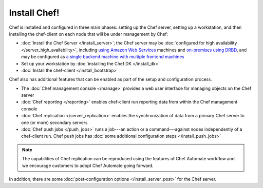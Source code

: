 =====================================================
Install Chef!
=====================================================

Chef is installed and configured in three main phases: setting up the Chef server, setting up a workstation, and then installing the chef-client on each node that will be under management by Chef:

* :doc:`Install the Chef Server </install_server>`; the Chef server may be :doc:`configured for high availability </server_high_availability>`, including `using Amazon Web Services <https://docs.chef.io/install_server_ha_aws.html>`_ machines and `on-premises using DRBD <https://docs.chef.io/install_server_ha_drbd.html>`_, and may be configured as `a single backend machine with multiple frontend machines <https://docs.chef.io/install_server_tiered.html>`_
* Set up your workstation by :doc:`installing the Chef DK </install_dk>`
* :doc:`Install the chef-client </install_bootstrap>`

Chef also has additional features that can be enabled as part of the setup and configuration process.

* The :doc:`Chef management console </manage>` provides a web user interface for managing objects on the Chef server
* :doc:`Chef reporting </reporting>` enables chef-client run reporting data from within the Chef management console
* :doc:`Chef replication </server_replication>` enables the synchronization of data from a primary Chef server to one (or more) secondary servers
* :doc:`Chef push jobs </push_jobs>` runs a job---an action or a command---against nodes independently of a chef-client run. Chef push jobs has :doc:`some additional configuration steps </install_push_jobs>`

.. tag server_replication_legacy_notice_short

.. note:: The capabilities of Chef replication can be reproduced using the features of Chef Automate workflow and we encourage customers to adopt Chef Automate going forward.

.. end_tag

In addition, there are some :doc:`post-configuration options </install_server_post>` for the Chef server.
